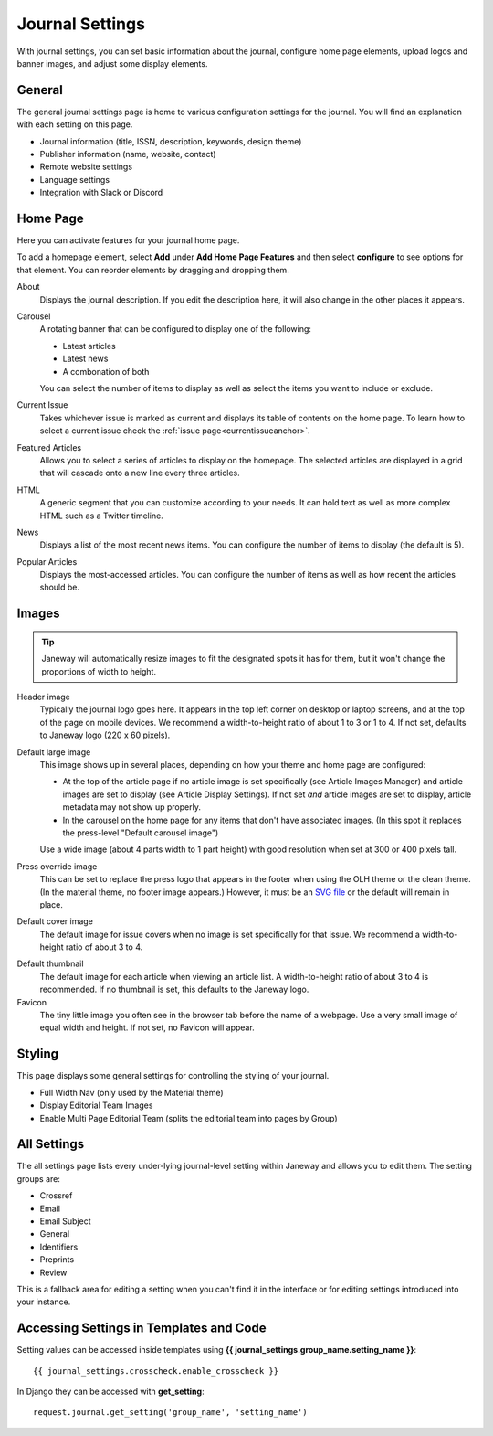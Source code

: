 Journal Settings
================
.. _journal_settings:

With journal settings, you can set basic information about the journal, configure home page elements, upload logos and banner images, and adjust some display elements.

General
-------
The general journal settings page is home to various configuration settings for the journal. You will find an explanation with each setting on this page.

- Journal information (title, ISSN, description, keywords, design theme)
- Publisher information (name, website, contact)
- Remote website settings
- Language settings
- Integration with Slack or Discord

Home Page
---------
Here you can activate features for your journal home page.

.. image:: ../../nstatic/journal_home_settings.png
   :alt: The Journal Home Settings page
   :class: screenshot

To add a homepage element, select **Add** under **Add Home Page Features** and then select **configure** to see options for that element. You can reorder elements by dragging and dropping them.

About
    Displays the journal description. If you edit the description here, it will also change in the other places it appears.

Carousel 
    .. _carouselanchor:

    A rotating banner that can be configured to display one of the following:

    - Latest articles
    - Latest news
    - A combonation of both

    You can select the number of items to display as well as select the items you want to include or exclude.

Current Issue
    Takes whichever issue is marked as current and displays its table of contents on the home page. To learn how to select a current issue check the :ref:`issue page<currentissueanchor>`.

Featured Articles
    Allows you to select a series of articles to display on the homepage. The selected articles are displayed in a grid that will cascade onto a new line every three articles.

HTML
    A generic segment that you can customize according to your needs. It can hold text as well as more complex HTML such as a Twitter timeline.

News
    Displays a list of the most recent news items. You can configure the number of items to display (the default is 5).

Popular Articles
    Displays the most-accessed articles. You can configure the number of items as well as how recent the articles should be.


Images
------

.. tip::
    Janeway will automatically resize images to fit the designated spots it has for them, but it won't change the proportions of width to height.

.. image:: ../../nstatic/images/Home_page_screenshot.png
   :alt: Header image in top left in OLH theme
   :class: screenshot

Header image
    Typically the journal logo goes here. It appears in the top left corner on desktop or laptop screens, and at the top of the page on mobile devices. We recommend a width-to-height ratio of about 1 to 3 or 1 to 4. If not set, defaults to Janeway logo (220 x 60 pixels).

Default large image
    This image shows up in several places, depending on how your theme and home page are configured:

    - At the top of the article page if no article image is set specifically (see Article Images Manager) and article images are set to display (see Article Display Settings). If not set *and* article images are set to display, article metadata may not show up properly.

    - In the carousel on the home page for any items that don't have associated images. (In this spot it replaces the press-level "Default carousel image")

    Use a wide image (about 4 parts width to 1 part height) with good resolution when set at 300 or 400 pixels tall.

Press override image
    This can be set to replace the press logo that appears in the footer when using the OLH theme or the clean theme. (In the material theme, no footer image appears.) However, it must be an `SVG file`_ or the default will remain in place.

.. image:: ../../nstatic/images/Issues.png
   :alt: Default cover image for issues in OLH theme
   :class: screenshot

Default cover image
    The default image for issue covers when no image is set specifically for that issue. We recommend a width-to-height ratio of about 3 to 4.

.. image:: ../../nstatic/images/Articles_screenshot.png
   :alt: Default thumbnail in article list in OLH theme
   :class: screenshot

Default thumbnail
    The default image for each article when viewing an article list. A width-to-height ratio of about 3 to 4 is recommended. If no thumbnail is set, this defaults to the Janeway logo.

Favicon
    The tiny little image you often see in the browser tab before the name of a webpage. Use a very small image of equal width and height. If not set, no Favicon will appear.


Styling
-------
This page displays some general settings for controlling the styling of your journal.

- Full Width Nav (only used by the Material theme)
- Display Editorial Team Images
- Enable Multi Page Editorial Team (splits the editorial team into pages by Group)

All Settings
------------
The all settings page lists every under-lying journal-level setting within Janeway and allows you to edit them. The setting groups are:


- Crossref
- Email
- Email Subject
- General
- Identifiers
- Preprints
- Review

This is a fallback area for editing a setting when you can't find it in the interface or for editing settings introduced into your instance.

.. image:: ../../nstatic/all_settings.png
   :alt: The new All Settings page
   :class: screenshot

Accessing Settings in Templates and Code
----------------------------------------

.. highlight:: py

Setting values can be accessed inside templates using **{{ journal_settings.group_name.setting_name }}**::

    {{ journal_settings.crosscheck.enable_crosscheck }}


In Django they can be accessed with **get_setting**::

    request.journal.get_setting('group_name', 'setting_name')

.. _`SVG file`: http://web.simmons.edu/~grovesd/comm328/modules/svg/creating-svgs



